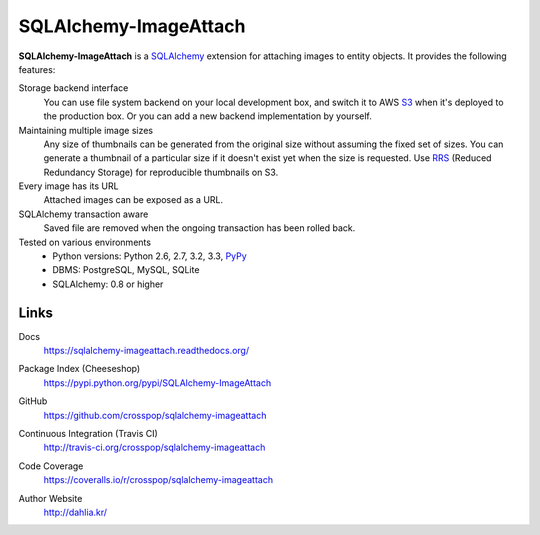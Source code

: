 SQLAlchemy-ImageAttach
======================

**SQLAlchemy-ImageAttach** is a SQLAlchemy_ extension for attaching images to
entity objects.  It provides the following features:

Storage backend interface
   You can use file system backend on your local development box,
   and switch it to AWS S3_ when it's deployed to the production box.
   Or you can add a new backend implementation by yourself.

Maintaining multiple image sizes
   Any size of thumbnails can be generated from the original size
   without assuming the fixed set of sizes.  You can generate a thumbnail
   of a particular size if it doesn't exist yet when the size is requested.
   Use RRS_ (Reduced Redundancy Storage) for reproducible thumbnails on S3.

Every image has its URL
   Attached images can be exposed as a URL.

SQLAlchemy transaction aware
   Saved file are removed when the ongoing transaction has been rolled back.

Tested on various environments
   - Python versions: Python 2.6, 2.7, 3.2, 3.3, PyPy_
   - DBMS: PostgreSQL, MySQL, SQLite
   - SQLAlchemy: 0.8 or higher

.. _SQLAlchemy: http://www.sqlalchemy.org/
.. _S3: http://aws.amazon.com/s3/
.. _RRS: http://aws.amazon.com/s3/#rss
.. _PyPy: http://pypy.org/


Links
-----

Docs
   https://sqlalchemy-imageattach.readthedocs.org/

Package Index (Cheeseshop)
   https://pypi.python.org/pypi/SQLAlchemy-ImageAttach

GitHub
   https://github.com/crosspop/sqlalchemy-imageattach

Continuous Integration (Travis CI)
   http://travis-ci.org/crosspop/sqlalchemy-imageattach

   .. image:: https://secure.travis-ci.org/crosspop/sqlalchemy-imageattach.png
      :alt: Build Status
      :target: http://travis-ci.org/crosspop/sqlalchemy-imageattach

Code Coverage
   https://coveralls.io/r/crosspop/sqlalchemy-imageattach

   .. image:: https://coveralls.io/repos/crosspop/sqlalchemy-imageattach/badge.png
      :alt: Coverage Status
      :target: https://coveralls.io/r/crosspop/sqlalchemy-imageattach

Author Website
   http://dahlia.kr/
